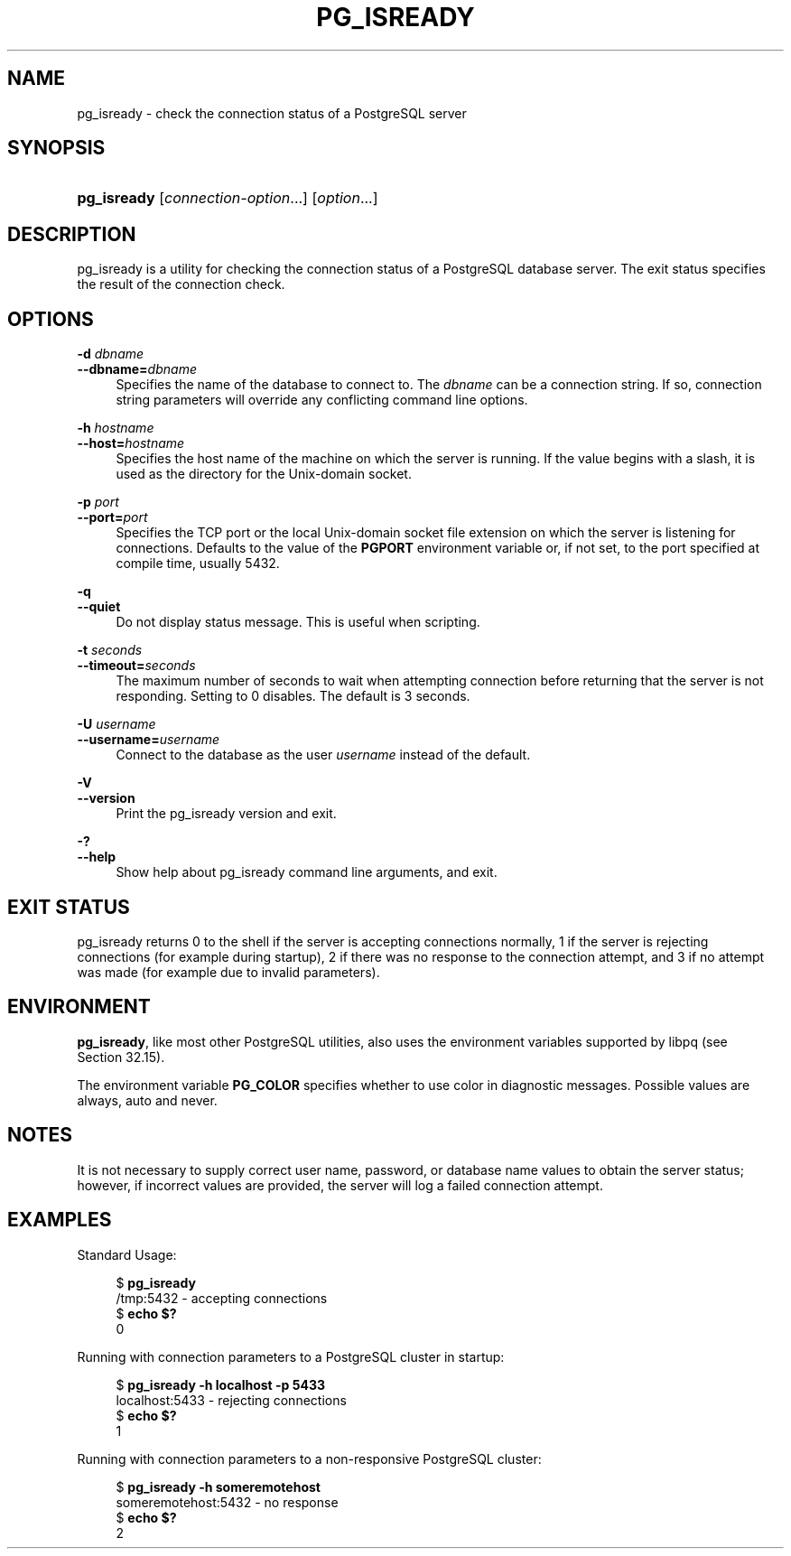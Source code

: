 '\" t
.\"     Title: pg_isready
.\"    Author: The PostgreSQL Global Development Group
.\" Generator: DocBook XSL Stylesheets vsnapshot <http://docbook.sf.net/>
.\"      Date: 2024
.\"    Manual: PostgreSQL 17.2 Documentation
.\"    Source: PostgreSQL 17.2
.\"  Language: English
.\"
.TH "PG_ISREADY" "1" "2024" "PostgreSQL 17.2" "PostgreSQL 17.2 Documentation"
.\" -----------------------------------------------------------------
.\" * Define some portability stuff
.\" -----------------------------------------------------------------
.\" ~~~~~~~~~~~~~~~~~~~~~~~~~~~~~~~~~~~~~~~~~~~~~~~~~~~~~~~~~~~~~~~~~
.\" http://bugs.debian.org/507673
.\" http://lists.gnu.org/archive/html/groff/2009-02/msg00013.html
.\" ~~~~~~~~~~~~~~~~~~~~~~~~~~~~~~~~~~~~~~~~~~~~~~~~~~~~~~~~~~~~~~~~~
.ie \n(.g .ds Aq \(aq
.el       .ds Aq '
.\" -----------------------------------------------------------------
.\" * set default formatting
.\" -----------------------------------------------------------------
.\" disable hyphenation
.nh
.\" disable justification (adjust text to left margin only)
.ad l
.\" -----------------------------------------------------------------
.\" * MAIN CONTENT STARTS HERE *
.\" -----------------------------------------------------------------
.SH "NAME"
pg_isready \- check the connection status of a PostgreSQL server
.SH "SYNOPSIS"
.HP \w'\fBpg_isready\fR\ 'u
\fBpg_isready\fR [\fIconnection\-option\fR...] [\fIoption\fR...]
.SH "DESCRIPTION"
.PP
pg_isready
is a utility for checking the connection status of a
PostgreSQL
database server\&. The exit status specifies the result of the connection check\&.
.SH "OPTIONS"
.PP
\fB\-d \fR\fB\fIdbname\fR\fR
.br
\fB\-\-dbname=\fR\fB\fIdbname\fR\fR
.RS 4
Specifies the name of the database to connect to\&. The
\fIdbname\fR
can be a
connection string\&. If so, connection string parameters will override any conflicting command line options\&.
.RE
.PP
\fB\-h \fR\fB\fIhostname\fR\fR
.br
\fB\-\-host=\fR\fB\fIhostname\fR\fR
.RS 4
Specifies the host name of the machine on which the server is running\&. If the value begins with a slash, it is used as the directory for the Unix\-domain socket\&.
.RE
.PP
\fB\-p \fR\fB\fIport\fR\fR
.br
\fB\-\-port=\fR\fB\fIport\fR\fR
.RS 4
Specifies the TCP port or the local Unix\-domain socket file extension on which the server is listening for connections\&. Defaults to the value of the
\fBPGPORT\fR
environment variable or, if not set, to the port specified at compile time, usually 5432\&.
.RE
.PP
\fB\-q\fR
.br
\fB\-\-quiet\fR
.RS 4
Do not display status message\&. This is useful when scripting\&.
.RE
.PP
\fB\-t \fR\fB\fIseconds\fR\fR
.br
\fB\-\-timeout=\fR\fB\fIseconds\fR\fR
.RS 4
The maximum number of seconds to wait when attempting connection before returning that the server is not responding\&. Setting to 0 disables\&. The default is 3 seconds\&.
.RE
.PP
\fB\-U \fR\fB\fIusername\fR\fR
.br
\fB\-\-username=\fR\fB\fIusername\fR\fR
.RS 4
Connect to the database as the user
\fIusername\fR
instead of the default\&.
.RE
.PP
\fB\-V\fR
.br
\fB\-\-version\fR
.RS 4
Print the
pg_isready
version and exit\&.
.RE
.PP
\fB\-?\fR
.br
\fB\-\-help\fR
.RS 4
Show help about
pg_isready
command line arguments, and exit\&.
.RE
.SH "EXIT STATUS"
.PP
pg_isready
returns
0
to the shell if the server is accepting connections normally,
1
if the server is rejecting connections (for example during startup),
2
if there was no response to the connection attempt, and
3
if no attempt was made (for example due to invalid parameters)\&.
.SH "ENVIRONMENT"
.PP
\fBpg_isready\fR, like most other
PostgreSQL
utilities, also uses the environment variables supported by
libpq
(see
Section\ \&32.15)\&.
.PP
The environment variable
\fBPG_COLOR\fR
specifies whether to use color in diagnostic messages\&. Possible values are
always,
auto
and
never\&.
.SH "NOTES"
.PP
It is not necessary to supply correct user name, password, or database name values to obtain the server status; however, if incorrect values are provided, the server will log a failed connection attempt\&.
.SH "EXAMPLES"
.PP
Standard Usage:
.sp
.if n \{\
.RS 4
.\}
.nf
$ \fBpg_isready\fR
/tmp:5432 \- accepting connections
$ \fBecho $?\fR
0
.fi
.if n \{\
.RE
.\}
.PP
Running with connection parameters to a
PostgreSQL
cluster in startup:
.sp
.if n \{\
.RS 4
.\}
.nf
$ \fBpg_isready \-h localhost \-p 5433\fR
localhost:5433 \- rejecting connections
$ \fBecho $?\fR
1
.fi
.if n \{\
.RE
.\}
.PP
Running with connection parameters to a non\-responsive
PostgreSQL
cluster:
.sp
.if n \{\
.RS 4
.\}
.nf
$ \fBpg_isready \-h someremotehost\fR
someremotehost:5432 \- no response
$ \fBecho $?\fR
2
.fi
.if n \{\
.RE
.\}
.sp

